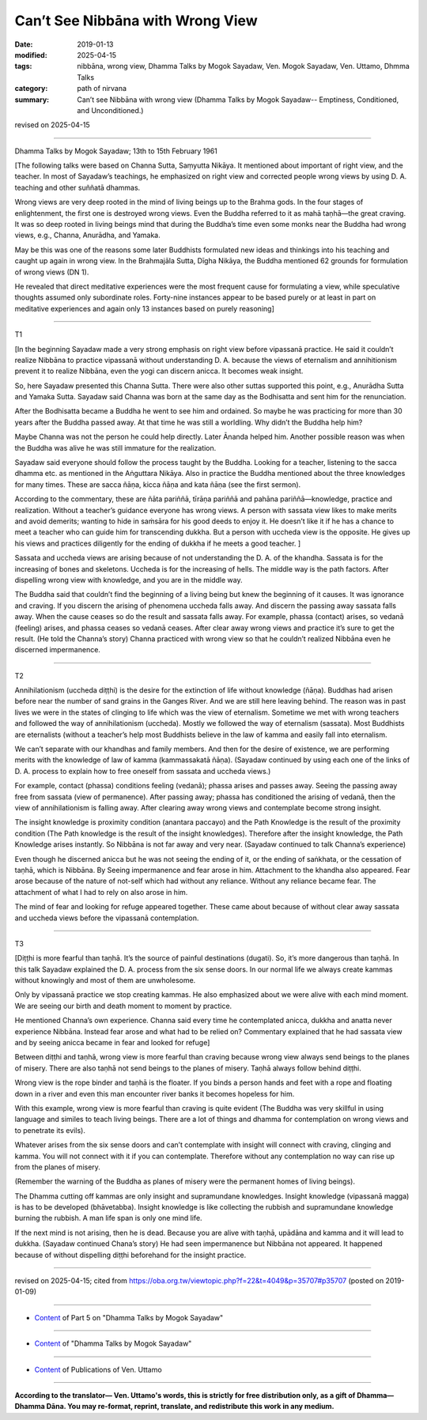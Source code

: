 ==========================================
Can’t See Nibbāna with Wrong View
==========================================

:date: 2019-01-13
:modified: 2025-04-15
:tags: nibbāna, wrong view, Dhamma Talks by Mogok Sayadaw, Ven. Mogok Sayadaw, Ven. Uttamo, Dhmma Talks
:category: path of nirvana
:summary: Can’t see Nibbāna with wrong view (Dhamma Talks by Mogok Sayadaw-- Emptiness, Conditioned, and Unconditioned.)

revised on 2025-04-15

------

Dhamma Talks by Mogok Sayadaw; 13th to 15th February 1961

[The following talks were based on Channa Sutta, Saṃyutta Nikāya. It mentioned about important of right view, and the teacher. In most of Sayadaw’s teachings, he emphasized on right view and corrected people wrong views by using D. A. teaching and other suññatā dhammas. 

Wrong views are very deep rooted in the mind of living beings up to the Brahma gods. In the four stages of enlightenment, the first one is destroyed wrong views. Even the Buddha referred to it as mahā taṇhā—the great craving. It was so deep rooted in living beings mind that during the Buddha’s time even some monks near the Buddha had wrong views, e.g., Channa, Anurādha, and Yamaka. 

May be this was one of the reasons some later Buddhists formulated new ideas and thinkings into his teaching and caught up again in wrong view. In the Brahmajāla Sutta, Dīgha Nikāya, the Buddha mentioned 62 grounds for formulation of wrong views (DN 1). 

He revealed that direct meditative experiences were the most frequent cause for formulating a view, while speculative thoughts assumed only subordinate roles. Forty-nine instances appear to be based purely or at least in part on meditative experiences and again only 13 instances based on purely reasoning]

------

T1

[In the beginning Sayadaw made a very strong emphasis on right view before vipassanā practice. He said it couldn’t realize Nibbāna to practice vipassanā without understanding D. A. because the views of eternalism and annihitionism prevent it to realize Nibbāna, even the yogi can discern anicca. It becomes weak insight. 

So, here Sayadaw presented this Channa Sutta. There were also other suttas supported this point, e.g., Anurādha Sutta and Yamaka Sutta. Sayadaw said Channa was born at the same day as the Bodhisatta and sent him for the renunciation. 

After the Bodhisatta became a Buddha he went to see him and ordained. So maybe he was practicing for more than 30 years after the Buddha passed away. At that time he was still a worldling. Why didn’t the Buddha help him? 

Maybe Channa was not the person he could help directly. Later Ānanda helped him. Another possible reason was when the Buddha was alive he was still immature for the realization. 

Sayadaw said everyone should follow the process taught by the Buddha. Looking for a teacher, listening to the sacca dhamma etc. as mentioned in the Aṅguttara Nikāya. Also in practice the Buddha mentioned about the three knowledges for many times. These are sacca ñāṇa, kicca ñāṇa and kata ñāṇa (see the first sermon). 

According to the commentary, these are ñāta pariññā, tīrāṇa pariññā and pahāna pariññā—knowledge, practice and realization. Without a teacher’s guidance everyone has wrong views. A person with sassata view likes to make merits and avoid demerits; wanting to hide in saṁsāra for his good deeds to enjoy it. He doesn’t like it if he has a chance to meet a teacher who can guide him for transcending dukkha. But a person with uccheda view is the opposite. He gives up his views and practices diligently for the ending of dukkha if he meets a good teacher. ]

Sassata and uccheda views are arising because of not understanding the D. A. of the khandha. Sassata is for the increasing of bones and skeletons. Uccheda is for the increasing of hells. The middle way is the path factors. After dispelling wrong view with knowledge, and you are in the middle way. 

The Buddha said that couldn’t find the beginning of a living being but knew the beginning of it causes. It was ignorance and craving. If you discern the arising of phenomena uccheda falls away. And discern the passing away sassata falls away. When the cause ceases so do the result and sassata falls away. For example, phassa (contact) arises, so vedanā (feeling) arises, and phassa ceases so vedanā ceases. After clear away wrong views and practice it’s sure to get the result. (He told the Channa’s story) Channa practiced with wrong view so that he couldn’t realized Nibbāna even he discerned impermanence. 

------

T2

Annihilationism (uccheda diṭṭhi) is the desire for the extinction of life without knowledge (ñāṇa). Buddhas had arisen before near the number of sand grains in the Ganges River. And we are still here leaving behind. The reason was in past lives we were in the states of clinging to life which was the view of eternalism. Sometime we met with wrong teachers and followed the way of annihilationism (uccheda). Mostly we followed the way of eternalism (sassata). Most Buddhists are eternalists (without a teacher’s help most Buddhists believe in the law of kamma and easily fall into eternalism. 

We can’t separate with our khandhas and family members. And then for the desire of existence, we are performing merits with the knowledge of law of kamma (kammassakatā ñāṇa). (Sayadaw continued by using each one of the links of D. A. process to explain how to free oneself from sassata and uccheda views.)

For example, contact (phassa) conditions feeling (vedanā); phassa arises and passes away. Seeing the passing away free from sassata (view of permanence). After passing away; phassa has conditioned the arising of vedanā, then the view of annihilationism is falling away. After clearing away wrong views and contemplate become strong insight. 

The insight knowledge is proximity condition (anantara paccayo) and the Path Knowledge is the result of the proximity condition (The Path knowledge is the result of the insight knowledges). Therefore after the insight knowledge, the Path Knowledge arises instantly. So Nibbāna is not far away and very near. (Sayadaw continued to talk Channa’s experience)

Even though he discerned anicca but he was not seeing the ending of it, or the ending of saṅkhata, or the cessation of taṇhā, which is Nibbāna. By Seeing impermanence and fear arose in him. Attachment to the khandha also appeared. Fear arose because of the nature of not-self which had without any reliance. Without any reliance became fear. The attachment of what I had to rely on also arose in him. 

The mind of fear and looking for refuge appeared together. These came about because of without clear away sassata and uccheda views before the vipassanā contemplation. 

------

T3

[Diṭṭhi is more fearful than taṇhā. It’s the source of painful destinations (dugati). So, it’s more dangerous than taṇhā. In this talk Sayadaw explained the D. A. process from the six sense doors. In our normal life we always create kammas without knowingly and most of them are unwholesome. 

Only by vipassanā practice we stop creating kammas. He also emphasized about we were alive with each mind moment. We are seeing our birth and death moment to moment by practice. 

He mentioned Channa’s own experience. Channa said every time he contemplated anicca, dukkha and anatta never experience Nibbāna. Instead fear arose and what had to be relied on? Commentary explained that he had sassata view and by seeing anicca became in fear and looked for refuge]

Between diṭṭhi and taṇhā, wrong view is more fearful than craving because wrong view always send beings to the planes of misery. There are also taṇhā not send beings to the planes of misery. Taṇhā always follow behind diṭṭhi. 

Wrong view is the rope binder and taṇhā is the floater. If you binds a person hands and feet with a rope and floating down in a river and even this man encounter river banks it becomes hopeless for him. 

With this example, wrong view is more fearful than craving is quite evident (The Buddha was very skillful in using language and similes to teach living beings. There are a lot of things and dhamma for contemplation on wrong views and to penetrate its evils). 

Whatever arises from the six sense doors and can’t contemplate with insight will connect with craving, clinging and kamma. You will not connect with it if you can contemplate. Therefore without any contemplation no way can rise up from the planes of misery. 

(Remember the warning of the Buddha as planes of misery were the permanent homes of living beings).

The Dhamma cutting off kammas are only insight and supramundane knowledges. Insight knowledge (vipassanā magga) is has to be developed (bhāvetabba). Insight knowledge is like collecting the rubbish and supramundane knowledge burning the rubbish. A man life span is only one mind life. 

If the next mind is not arising, then he is dead. Because you are alive with taṇhā, upādāna and kamma and it will lead to dukkha. (Sayadaw continued Chana’s story) He had seen impermanence but Nibbāna not appeared. It happened because of without dispelling diṭṭhi beforehand for the insight practice. 

------

revised on 2025-04-15; cited from https://oba.org.tw/viewtopic.php?f=22&t=4049&p=35707#p35707 (posted on 2019-01-09)

------

- `Content <{filename}pt05-content-of-part05%zh.rst>`__ of Part 5 on "Dhamma Talks by Mogok Sayadaw"

------

- `Content <{filename}content-of-dhamma-talks-by-mogok-sayadaw%zh.rst>`__ of "Dhamma Talks by Mogok Sayadaw"

------

- `Content <{filename}../publication-of-ven-uttamo%zh.rst>`__ of Publications of Ven. Uttamo

------

**According to the translator— Ven. Uttamo's words, this is strictly for free distribution only, as a gift of Dhamma—Dhamma Dāna. You may re-format, reprint, translate, and redistribute this work in any medium.**

..
  2025-04-15 rev. proofread by bhante
  07-25 rev. proofread by bhante
  2019-01-13  create rst
  https://mogokdhammatalks.blog/